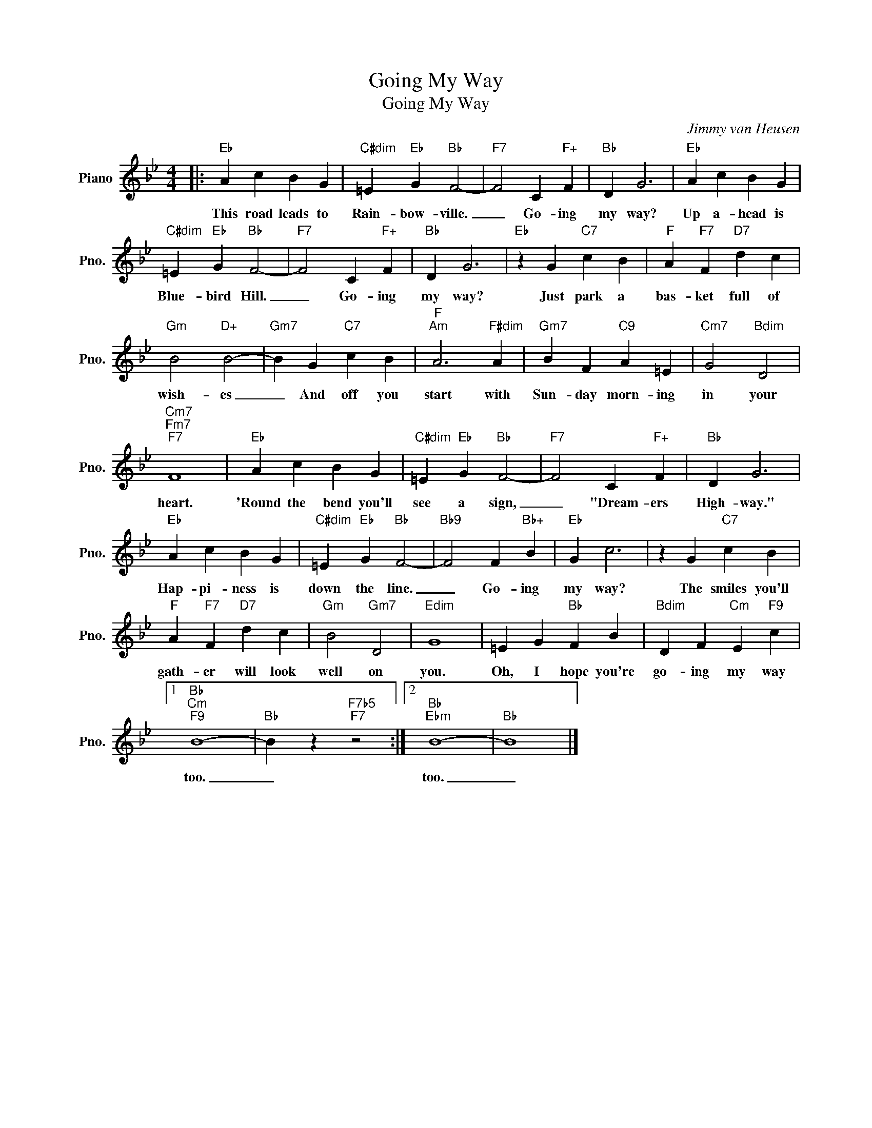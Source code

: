 X:1
T:Going My Way
T:Going My Way
C:Jimmy van Heusen
Z:All Rights Reserved
L:1/4
M:4/4
K:Bb
V:1 treble nm="Piano" snm="Pno."
%%MIDI program 0
%%MIDI control 7 100
%%MIDI control 10 64
V:1
|:"Eb" A c B G |"C#dim" =E"Eb" G"Bb" F2- |"F7" F2 C"F+" F |"Bb" D G3 |"Eb" A c B G | %5
w: This road leads to|Rain- bow- ville.|_ Go- ing|my way?|Up a- head is|
"C#dim" =E"Eb" G"Bb" F2- |"F7" F2 C"F+" F |"Bb" D G3 |"Eb" z G"C7" c B |"F" A"F7" F"D7" d c | %10
w: Blue- bird Hill.|_ Go- ing|my way?|Just park a|bas- ket full of|
"Gm" B2"D+" B2- |"Gm7" B G"C7" c B |"F""Am" A3"F#dim" A |"Gm7" B F"C9" A =E |"Cm7" G2"Bdim" D2 | %15
w: wish- es|_ And off you|start with|Sun- day morn- ing|in your|
"Cm7""Fm7""F7" F4 |"Eb" A c B G |"C#dim" =E"Eb" G"Bb" F2- |"F7" F2 C"F+" F |"Bb" D G3 | %20
w: heart.|'Round the bend you'll|see a sign,|_ "Dream- ers|High- way."|
"Eb" A c B G |"C#dim" =E"Eb" G"Bb" F2- |"Bb9" F2 F"Bb+" B |"Eb" G c3 | z G"C7" c B | %25
w: Hap- pi- ness is|down the line.|_ Go- ing|my way?|The smiles you'll|
"F" A"F7" F"D7" d c |"Gm" B2"Gm7" D2 |"Edim" G4 | =E G"Bb" F B |"Bdim" D F"Cm" E"F9" c |1 %30
w: gath- er will look|well on|you.|Oh, I hope you're|go- ing my way|
"Bb""Cm""F9" B4- |"Bb" B z"F7b5""F7" z2 :|2"Bb""Ebm" B4- |"Bb" B4 |] %34
w: too.|_|too.|_|

